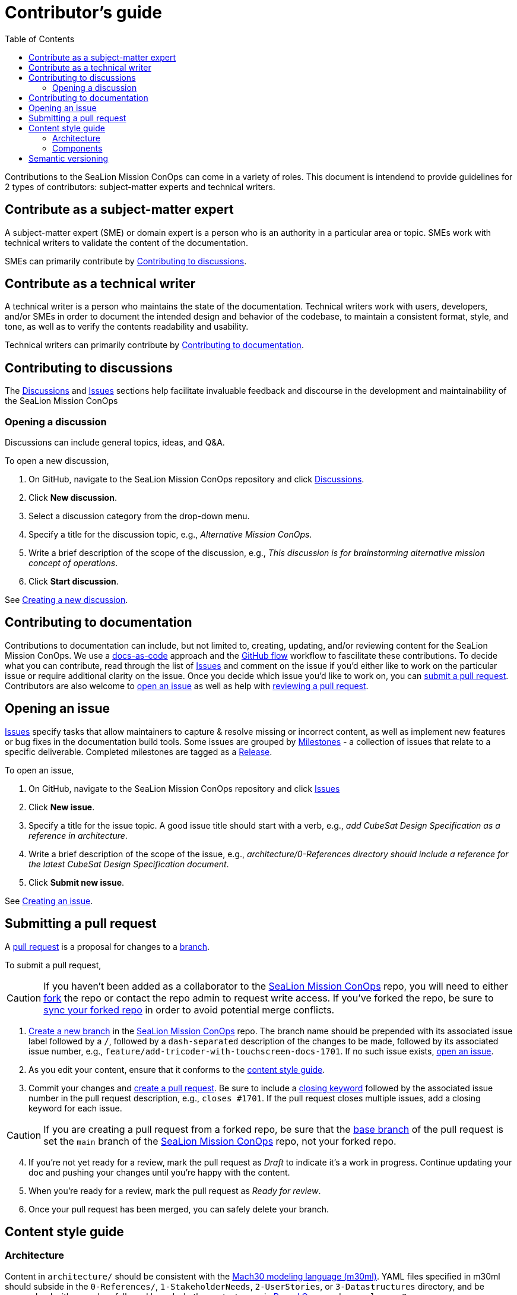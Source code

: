 = Contributor's guide
:toc:
:toclevels: 3
:doc-name: CONTRIBUTORS.adoc
:project-name: SeaLion Mission ConOps
:github-repo: https://github.com/odu-cga-cubesat/mission-conops

Contributions to the {project-name} can come in a variety of roles. This document is intendend to provide guidelines for 2 types of contributors: subject-matter experts and technical writers.

== Contribute as a subject-matter expert

A subject-matter expert (SME) or domain expert is a person who is an authority in a particular area or topic.
SMEs work with technical writers to validate the content of the documentation.

SMEs can primarily contribute by link:{doc-name}#contributing-to-discussions[Contributing to discussions].

== Contribute as a technical writer

A technical writer is a person who maintains the state of the documentation. Technical writers work with users, developers, and/or SMEs in order to document the intended design and behavior of the codebase, to maintain a consistent format, style, and tone, as well as to verify the contents readability and usability.

Technical writers can primarily contribute by link:{doc-name}#contributing-to-documentation[Contributing to documentation].

== Contributing to discussions

The {github-repo}/discussions[Discussions] and {github-repo}/issues[Issues] sections help facilitate invaluable feedback and discourse in the development and maintainability of the {project-name}

=== Opening a discussion

Discussions can include general topics, ideas, and Q&A.

To open a new discussion,

. On GitHub, navigate to the {project-name} repository and click {github-repo}/discussions[Discussions].
. Click *New discussion*.
. Select a discussion category from the drop-down menu.
. Specify a title for the discussion topic, e.g., _Alternative Mission ConOps_.
. Write a brief description of the scope of the discussion, e.g., _This discussion is for brainstorming alternative mission concept of operations_.
. Click *Start discussion*.

See https://docs.github.com/en/discussions/quickstart#creating-a-new-discussion[Creating a new discussion].

== Contributing to documentation

Contributions to documentation can include, but not limited to, creating, updating, and/or reviewing content for the {project-name}.
We use a https://www.writethedocs.org/guide/docs-as-code/[docs-as-code] approach and the https://guides.github.com/introduction/flow/[GitHub flow] workflow to fascilitate these contributions.
To decide what you can contribute, read through the list of {github-repo}/issues[Issues] and comment on the issue if you'd either like to work on the particular issue or require additional clarity on the issue.
Once you decide which issue you'd like to work on, you can link:{doc-name}#submitting-a-pull-request[submit a pull request].
Contributors are also welcome to link:{doc-name}#opening-an-issue[open an issue] as well as help with link:MAINTAINERS.adoc#reviewing-a-pull-request[reviewing a pull request].

== Opening an issue

{github-repo}/issues[Issues] specify tasks that allow maintainers to capture & resolve missing or incorrect content, as well as implement new features or bug fixes in the documentation build tools.
Some issues are grouped by {github-repo}/milestones[Milestones] - a collection of issues that relate to a specific deliverable. Completed milestones are tagged as a {github-repo}/releases[Release].

To open an issue,

. On GitHub, navigate to the {project-name} repository and click {github-repo}/issues[Issues]
. Click *New issue*.
. Specify a title for the issue topic. A good issue title should start with a verb, e.g., _add CubeSat Design Specification as a reference in architecture_.
. Write a brief description of the scope of the issue, e.g., _architecture/0-References directory should include a reference for the latest CubeSat Design Specification document_.
. Click *Submit new issue*.

See https://docs.github.com/en/issues/tracking-your-work-with-issues/creating-an-issue[Creating an issue].

== Submitting a pull request

A https://docs.github.com/en/github/collaborating-with-pull-requests/proposing-changes-to-your-work-with-pull-requests/about-pull-requests[pull request] is a proposal for changes to a https://docs.github.com/en/github/collaborating-with-pull-requests/proposing-changes-to-your-work-with-pull-requests/about-branches[branch].

To submit a pull request,

CAUTION: If you haven't been added as a collaborator to the link:{github-repo}[{project-name}] repo, you will need to either https://docs.github.com/en/get-started/quickstart/fork-a-repo[fork] the repo or contact the repo admin to request write access. If you've forked the repo, be sure to https://docs.github.com/en/github/collaborating-with-pull-requests/working-with-forks/syncing-a-fork[sync your forked repo] in order to avoid potential merge conflicts.

. https://docs.github.com/en/github/collaborating-with-pull-requests/proposing-changes-to-your-work-with-pull-requests/creating-and-deleting-branches-within-your-repository#creating-a-branch[Create a new branch] in the link:{github-repo}[{project-name}] repo.
The branch name should be prepended with its associated issue label followed by a `/`, followed by a `dash-separated` description of the changes to be made, followed by its associated issue number, e.g., `feature/add-tricoder-with-touchscreen-docs-1701`. If no such issue exists, link:{doc-name}#opening-an-issue[open an issue].
. As you edit your content, ensure that it conforms to the link:{doc-name}#content-style-guide[content style guide].
. Commit your changes and https://docs.github.com/en/github/collaborating-with-pull-requests/proposing-changes-to-your-work-with-pull-requests/creating-a-pull-request[create a pull request]. Be sure to include a https://docs.github.com/en/enterprise/2.16/user/github/managing-your-work-on-github/closing-issues-using-keywords[closing keyword] followed by the associated issue number in the pull request description, e.g., `closes #1701`. If the pull request closes multiple issues, add a closing keyword for each issue.

CAUTION: If you are creating a pull request from a forked repo, be sure that the https://docs.github.com/en/github/collaborating-with-pull-requests/proposing-changes-to-your-work-with-pull-requests/changing-the-base-branch-of-a-pull-request[base branch] of the pull request is set the `main` branch of the link:{github-repo}[{project-name}] repo, not your forked repo.

[start=4]
. If you're not yet ready for a review, mark the pull request as _Draft_ to indicate it's a work in progress. Continue updating your doc and pushing your changes until you're happy with the content.
. When you're ready for a review, mark the pull request as _Ready for review_.
. Once your pull request has been merged, you can safely delete your branch.

== Content style guide

=== Architecture

Content in `architecture/` should be consistent with the https://github.com/Mach30/m30ml[Mach30 modeling language (m30ml)]. YAML files specified in m30ml should subside in the `0-References/`, `1-StakeholderNeeds`, `2-UserStories`, or `3-Datastructures` directory, and be prependend with a number, followed by a dash, the content name in https://wiki.c2.com/?PascalCase[Pascal Case], and a `.yaml` . e.g., `2-CubeSatDesignSpecificationRev13.yaml`.

=== Components

`package.json` files for components in the `components` directory (and subdirectories) should conform to the specification for a https://mach30.github.io/dof/#_component[DOF-Component].

== Semantic versioning

We use semantic versioning (https://semver.org/[semver]) for denoting changes/updates to the {project-name} under `version` in the link:{github-repo}/package.json[package.json]. Given the version number *MAJOR*.*MINOR*.*PATCH*, increment the:

. *MAJOR* version when you make incompatible API changes.
e.g., removing or renaming a file or folder in the `architecture/` or `components/` directory
. *MINOR* version when you add functionality in a backwards compatible manner.
e.g., adding a file or folder in the `architecture/` or `components/` directory, and
. *PATCH* version when you make backwards compatible bug fixes.
e.g., updating the contents of a file in the `architecture/` or `components/` directory

